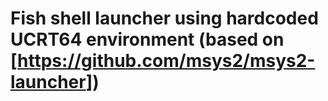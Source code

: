* Fish shell launcher using hardcoded UCRT64 environment (based on [https://github.com/msys2/msys2-launcher])
